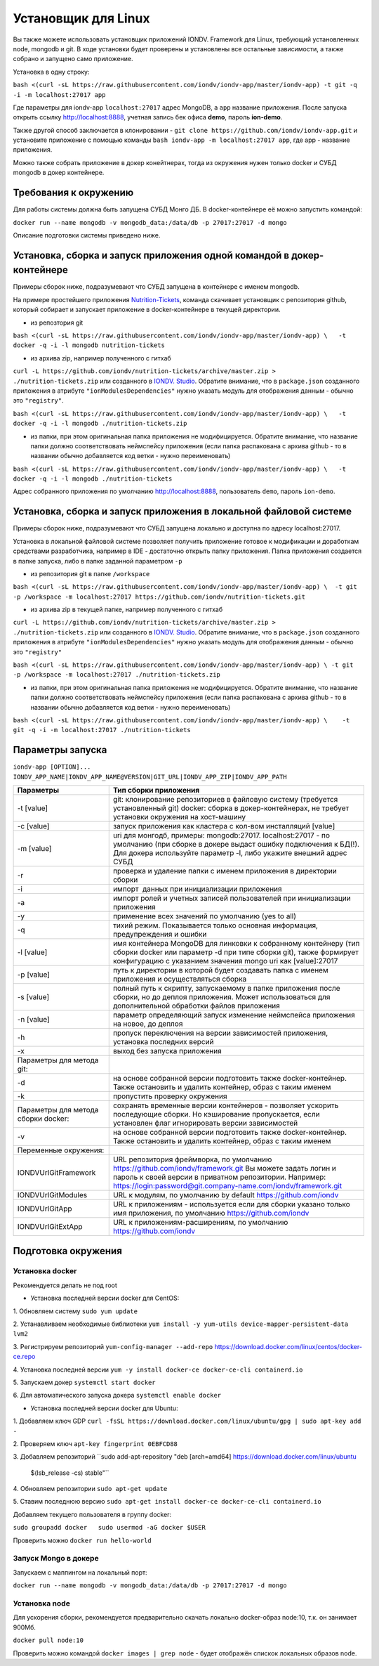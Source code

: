 Установщик для Linux
====================

Вы также можете использовать установщик приложений IONDV. Framework для Linux, требующий установленных node, mongodb и git. 
В ходе установки будет проверены и установлены все остальные зависимости, а также собрано и запущено само приложение.

Установка в одну строку:

``bash <(curl -sL https://raw.githubusercontent.com/iondv/iondv-app/master/iondv-app) -t git -q -i -m localhost:27017 app``

Где параметры для iondv-app ``localhost:27017`` адрес MongoDB, а ``app`` название приложения. После запуска открыть ссылку http://localhost:8888, учетная запись бек офиса **demo**, пароль **ion-demo**.

Также другой способ заключается в клонировании - ``git clone https://github.com/iondv/iondv-app.git`` и установите приложение с помощью команды ``bash iondv-app -m localhost:27017 app``, где app - название приложения.

Можно также собрать приложение в докер конейтнерах, тогда из окружения нужен только docker и СУБД mongodb в докер контейнере.

Требования к окружению
-----------------------

Для работы системы должна быть запущена СУБД Монго ДБ. В docker-контейнере её можно запустить командой:

``docker run --name mongodb -v mongodb_data:/data/db -p 27017:27017 -d mongo``

Описание подготовки системы приведено ниже.

Установка, сборка и запуск приложения одной командой в докер-контейнере
-----------------------------------------------------------------------

Примеры сборок ниже, подразумевают что СУБД запущена в контейнере с именем mongodb.

На примере простейшего приложения `Nutrition-Tickets <https://github.com/iondv/nutrition-tickets>`_, команда скачивает установщик
с репозитория github, который собирает и запускает приложение в docker-контейнере в текущей директории.

* из репозтория git

``bash <(curl -sL https://raw.githubusercontent.com/iondv/iondv-app/master/iondv-app) \   -t docker -q -i -l mongodb nutrition-tickets``
      
* из архива zip, например полученного с гитхаб 
``curl -L https://github.com/iondv/nutrition-tickets/archive/master.zip > ./nutrition-tickets.zip`` или созданного в 
`IONDV. Studio <https://studio.iondv.com>`_. Обратите внимание, что в ``package.json`` созданного приложения в атрибуте
``"ionModulesDependencies"`` нужно указать модуль для отображения данным - обычно это ``"registry"``.

``bash <(curl -sL https://raw.githubusercontent.com/iondv/iondv-app/master/iondv-app) \   -t docker -q -i -l mongodb ./nutrition-tickets.zip``
      
* из папки, при этом оригинальная папка приложения не модифицируется. Обратите внимание, что название папки должно соответствовать неймспейсу приложения (если папка распакована с архива github - то в названии обычно добавляется код ветки - нужно переименовать)

``bash <(curl -sL https://raw.githubusercontent.com/iondv/iondv-app/master/iondv-app) \   -t docker -q -i -l mongodb ./nutrition-tickets``

Адрес собранного приложения по умолчанию http://localhost:8888, пользователь ``demo``, пароль ``ion-demo``.

Установка, сборка и запуск приложения в локальной файловой системе
------------------------------------------------------------------

Примеры сборок ниже, подразумевают что СУБД запущена локально и доступна по адресу localhost:27017.

Установка в локальной файловой системе позволяет получить приложение готовое к модификации и доработкам средствами разработчика, 
например в IDE - достаточно открыть папку приложения. Папка приложения создается в папке запуска, либо в папке заданной 
параметром ``-p``

* из репозитория git в папке ``/workspace``

``bash <(curl -sL https://raw.githubusercontent.com/iondv/iondv-app/master/iondv-app) \  -t git -p /workspace -m localhost:27017 https://github.com/iondv/nutrition-tickets.git``

* из архива zip в текущей папке, например полученного с гитхаб 
``curl -L https://github.com/iondv/nutrition-tickets/archive/master.zip > ./nutrition-tickets.zip`` или созданного в `IONDV. Studio <https://studio.iondv.com>`_. Обратите внимание, что в ``package.json`` созданного приложения в атрибуте
``"ionModulesDependencies"`` нужно указать модуль для отображения данным - обычно это ``"registry"``

``bash <(curl -sL https://raw.githubusercontent.com/iondv/iondv-app/master/iondv-app) \ -t git -p /workspace -m localhost:27017 ./nutrition-tickets.zip``

* из папки, при этом оригинальная папка приложения не модифицируется. Обратите внимание, что название папки должно соответствовать неймспейсу приложения (если папка распакована с архива github - то в названии обычно добавляется код ветки - нужно переименовать)

``bash <(curl -sL https://raw.githubusercontent.com/iondv/iondv-app/master/iondv-app) \    -t git -q -i -m localhost:27017 ./nutrition-tickets``
      
Параметры запуска
-------------------

``iondv-app [OPTION]... IONDV_APP_NAME|IONDV_APP_NAME@VERSION|GIT_URL|IONDV_APP_ZIP|IONDV_APP_PATH``
   
+----------------------------+------------------------------------------------------------------------------------+
| Параметры                  | Тип сборки приложения                                                              |
+============================+====================================================================================+
|  -t [value]                | git: клонирование репозиториев в файловую систему (требуется установленный git)    |
|                            | docker: сборка в докер-контейнерах, не требует установки окружения на хост-машину  |
+----------------------------+------------------------------------------------------------------------------------+
|-c [value]                  | запуск приложения как кластера с кол-вом инсталляций [value]                       |
+----------------------------+------------------------------------------------------------------------------------+
|-m [value]                  | uri для монгодб, примеры: mongodb:27017. localhost:27017 - по умолчанию (при сборке|
|                            | в докере выдаст ошибку подключения к БД(!). Для докера используйте параметр -l,    |
|                            | либо укажите внешний адрес СУБД                                                    |
+----------------------------+------------------------------------------------------------------------------------+
|-r                          | проверка и удаление папки с именем приложения в директории сборки                  |
+----------------------------+------------------------------------------------------------------------------------+
|-i                          | импорт  данных при инициализации приложения                                        |
+----------------------------+------------------------------------------------------------------------------------+
|-a                          | импорт ролей и учетных записей пользователей при инициализации приложения          |
+----------------------------+------------------------------------------------------------------------------------+
|-y                          | применение всех значений по умолчанию (yes to all)                                 |
+----------------------------+------------------------------------------------------------------------------------+
|-q                          | тихий режим. Показывается только основная информация, предупреждения и ошибки      |
+----------------------------+------------------------------------------------------------------------------------+
|-l [value]                  | имя контейнера MongoDB для линковки к собранному контейнеру (тип сборки docker     |
|                            | или параметр -d при типе сборки git), также формирует конфигурацию с указанием     |
|                            | значения mongo uri как [value]:27017                                               |
+----------------------------+------------------------------------------------------------------------------------+
|-p [value]                  | путь к директории в которой будет создавать папка с именем приложения и            |
|                            | осуществляться сборка                                                              |
+----------------------------+------------------------------------------------------------------------------------+
|-s [value]                  | полный путь к скрипту, запускаемому в папке приложения после сборки, но до деплоя  |
|                            | приложения. Может использоваться для дополнительной обработки файлов приложения    |
+----------------------------+------------------------------------------------------------------------------------+
|-n [value]                  | параметр определяющий запуск изменение неймспейса приложения на новое, до деплоя   |
+----------------------------+------------------------------------------------------------------------------------+
|-h                          | пропуск переключения на версии зависимостей приложения, установка последних версий |
+----------------------------+------------------------------------------------------------------------------------+
|-x                          | выход без запуска приложения                                                       |
+----------------------------+------------------------------------------------------------------------------------+
|Параметры для метода git:   |                                                                                    |
+----------------------------+------------------------------------------------------------------------------------+
|-d                          | на основе собранной версии подготовить также docker-контейнер. Также остановить и  |
|                            | удалить контейнер, образ с таким именем                                            |
+----------------------------+------------------------------------------------------------------------------------+
|-k                          | пропустить проверку окружения                                                      |
+----------------------------+------------------------------------------------------------------------------------+
|Параметры для метода        | сохранять временные версии контейнеров - позволяет ускорить последующие сборки. Но |
|сборки docker:              | кэширование пропускается, если установлен флаг игнорировать версии зависимостей    |
+----------------------------+------------------------------------------------------------------------------------+
| -v                         | на основе собранной версии подготовить также docker-контейнер. Также остановить и  |
|                            | удалить контейнер, образ с таким именем                                            |
+----------------------------+------------------------------------------------------------------------------------+
| Переменные окружения:      |                                                                                    |
+----------------------------+------------------------------------------------------------------------------------+
| IONDVUrlGitFramework       | URL репозитория фреймворка, по умолчанию https://github.com/iondv/framework.git    |
|                            | Вы можете задать логин и пароль к своей версии в приватном репозитории. Например:  | 
|                            | https://login:password@git.company-name.com/iondv/framework.git                    |
+----------------------------+------------------------------------------------------------------------------------+
| IONDVUrlGitModules         | URL к модулям, по умолчанию by default https://github.com/iondv                    |
+----------------------------+------------------------------------------------------------------------------------+
| IONDVUrlGitApp             | URL к приложениям - используется если для сборки указано только имя приложения,    |
|                            | по умолчанию https://github.com/iondv                                              |
+----------------------------+------------------------------------------------------------------------------------+
| IONDVUrlGitExtApp          | URL к приложениям-расширениям, по умолчанию https://github.com/iondv               |
+----------------------------+------------------------------------------------------------------------------------+


Подготовка окружения
--------------------

Установка docker
~~~~~~~~~~~~~~~~~

Рекомендуется делать не под root

* Установка последней версии docker для CentOS:

1. Обновляем систему
``sudo yum update``

2. Устанавливаем необходимые библиотеки 
``yum install -y yum-utils device-mapper-persistent-data lvm2``

3. Регистрируем  репозиторий 
``yum-config-manager --add-repo`` https://download.docker.com/linux/centos/docker-ce.repo

4. Установка последней версии 
``yum -y install docker-ce docker-ce-cli containerd.io``

5. Запускаем докер
``systemctl start docker``

6. Для автоматического запуска докера 
``systemctl enable docker``


* Установка последней версии docker для Ubuntu:

1. Добавляем ключ GDP
``curl -fsSL https://download.docker.com/linux/ubuntu/gpg | sudo apt-key add -``

2. Проверяем ключ
``apt-key fingerprint 0EBFCD88``

3. Добавляем репозиторий
``sudo add-apt-repository \   "deb [arch=amd64] https://download.docker.com/linux/ubuntu \
   $(lsb_release -cs) \
   stable"``
   
4. Обновляем репозитории
``sudo apt-get update``

5. Ставим последнюю версию
``sudo apt-get install docker-ce docker-ce-cli containerd.io``


Добавляем текущего пользователя в группу docker:

``sudo groupadd docker   sudo usermod -aG docker $USER``

Проверить можно ``docker run hello-world``

Запуск Mongo в докере
~~~~~~~~~~~~~~~~~~~~~~~

Запускаем с маппингом на локальный порт:

``docker run --name mongodb -v mongodb_data:/data/db -p 27017:27017 -d mongo``

Установка node
~~~~~~~~~~~~~~~~~

Для ускорения сборки, рекомендуется предварительно скачать локально docker-образ node:10, т.к. он занимает 900Мб.

``docker pull node:10``

Проверить можно командой ``docker images | grep node`` - будет отображён спискок локальных образов node.
